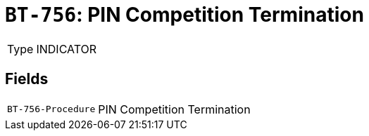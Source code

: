 = `BT-756`: PIN Competition Termination
:navtitle: Business Terms

[horizontal]
Type:: INDICATOR

== Fields
[horizontal]
  `BT-756-Procedure`:: PIN Competition Termination
